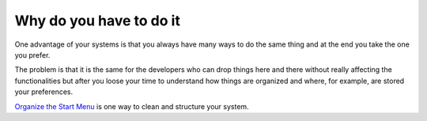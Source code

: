 Why do you have to do it
========================

One advantage of your systems is that you always have many ways to do the same thing and at the end you take the one you prefer.

The problem is that it is the same for the developers who can drop things here and there without really affecting the functionalities but after you loose your time to understand how things are organized and where, for example, are stored your preferences.

`Organize the Start Menu`_ is one way to clean and structure your system.   

.. _Organize the Start Menu: Windows_7--Prerequisite--Optional--Customization--Organize_the_Start_Menu--How.html